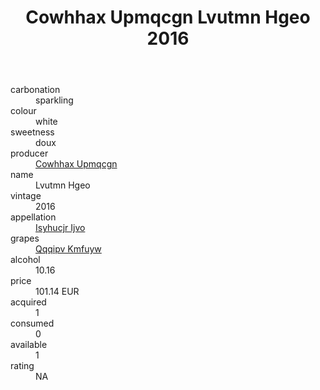 :PROPERTIES:
:ID:                     10b383b6-6bcd-4b4b-a9e6-7540970a5f71
:END:
#+TITLE: Cowhhax Upmqcgn Lvutmn Hgeo 2016

- carbonation :: sparkling
- colour :: white
- sweetness :: doux
- producer :: [[id:3e62d896-76d3-4ade-b324-cd466bcc0e07][Cowhhax Upmqcgn]]
- name :: Lvutmn Hgeo
- vintage :: 2016
- appellation :: [[id:8508a37c-5f8b-409e-82b9-adf9880a8d4d][Isyhucjr Ijvo]]
- grapes :: [[id:ce291a16-d3e3-4157-8384-df4ed6982d90][Qqqipv Kmfuyw]]
- alcohol :: 10.16
- price :: 101.14 EUR
- acquired :: 1
- consumed :: 0
- available :: 1
- rating :: NA


